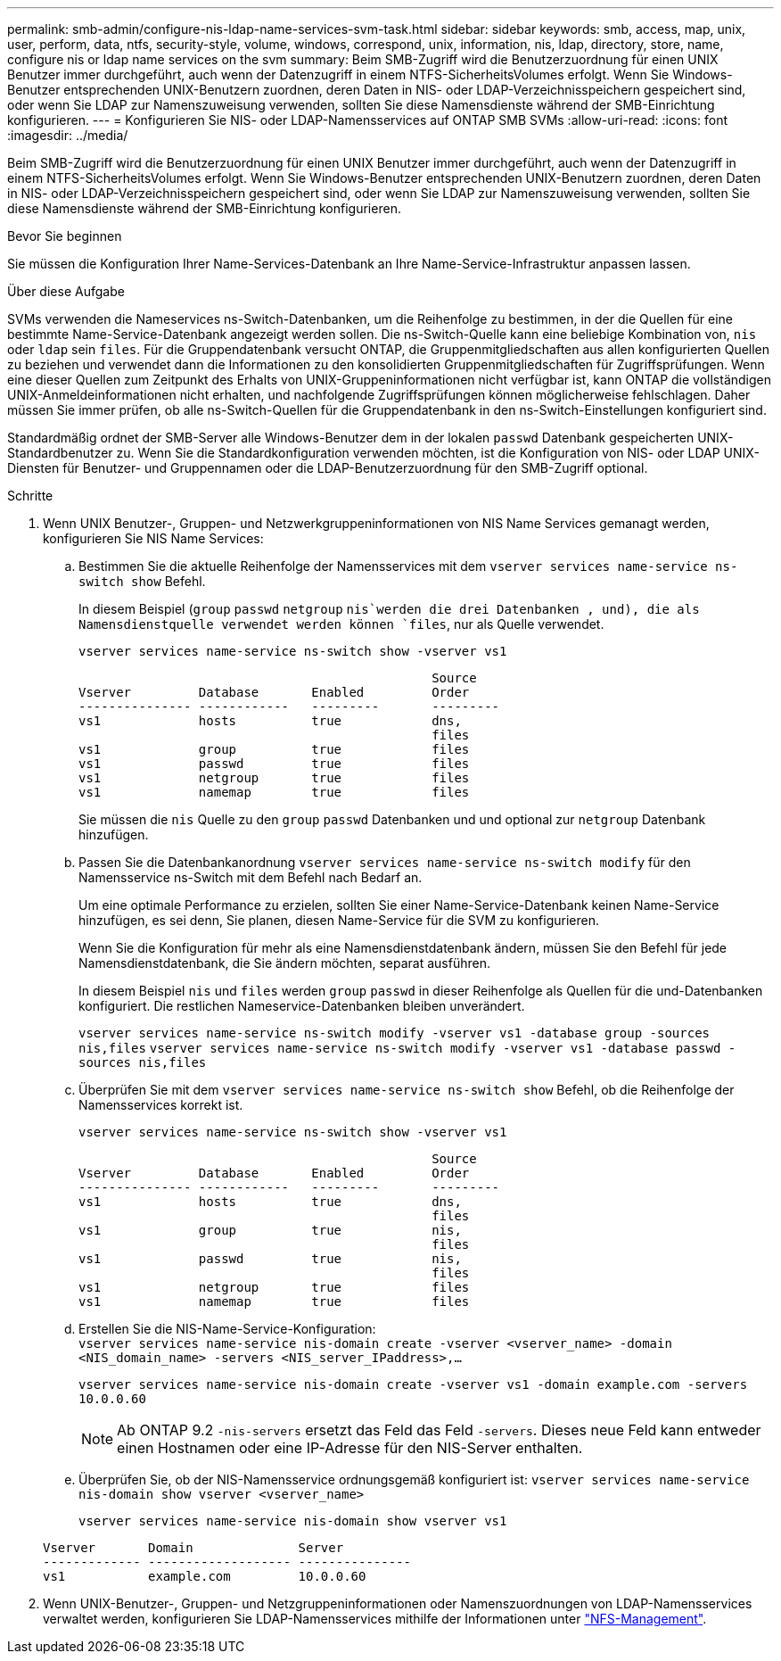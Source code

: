 ---
permalink: smb-admin/configure-nis-ldap-name-services-svm-task.html 
sidebar: sidebar 
keywords: smb, access, map, unix, user, perform, data, ntfs, security-style, volume, windows, correspond, unix, information, nis, ldap, directory, store, name, configure nis or ldap name services on the svm 
summary: Beim SMB-Zugriff wird die Benutzerzuordnung für einen UNIX Benutzer immer durchgeführt, auch wenn der Datenzugriff in einem NTFS-SicherheitsVolumes erfolgt. Wenn Sie Windows-Benutzer entsprechenden UNIX-Benutzern zuordnen, deren Daten in NIS- oder LDAP-Verzeichnisspeichern gespeichert sind, oder wenn Sie LDAP zur Namenszuweisung verwenden, sollten Sie diese Namensdienste während der SMB-Einrichtung konfigurieren. 
---
= Konfigurieren Sie NIS- oder LDAP-Namensservices auf ONTAP SMB SVMs
:allow-uri-read: 
:icons: font
:imagesdir: ../media/


[role="lead"]
Beim SMB-Zugriff wird die Benutzerzuordnung für einen UNIX Benutzer immer durchgeführt, auch wenn der Datenzugriff in einem NTFS-SicherheitsVolumes erfolgt. Wenn Sie Windows-Benutzer entsprechenden UNIX-Benutzern zuordnen, deren Daten in NIS- oder LDAP-Verzeichnisspeichern gespeichert sind, oder wenn Sie LDAP zur Namenszuweisung verwenden, sollten Sie diese Namensdienste während der SMB-Einrichtung konfigurieren.

.Bevor Sie beginnen
Sie müssen die Konfiguration Ihrer Name-Services-Datenbank an Ihre Name-Service-Infrastruktur anpassen lassen.

.Über diese Aufgabe
SVMs verwenden die Nameservices ns-Switch-Datenbanken, um die Reihenfolge zu bestimmen, in der die Quellen für eine bestimmte Name-Service-Datenbank angezeigt werden sollen. Die ns-Switch-Quelle kann eine beliebige Kombination von, `nis` oder `ldap` sein `files`. Für die Gruppendatenbank versucht ONTAP, die Gruppenmitgliedschaften aus allen konfigurierten Quellen zu beziehen und verwendet dann die Informationen zu den konsolidierten Gruppenmitgliedschaften für Zugriffsprüfungen. Wenn eine dieser Quellen zum Zeitpunkt des Erhalts von UNIX-Gruppeninformationen nicht verfügbar ist, kann ONTAP die vollständigen UNIX-Anmeldeinformationen nicht erhalten, und nachfolgende Zugriffsprüfungen können möglicherweise fehlschlagen. Daher müssen Sie immer prüfen, ob alle ns-Switch-Quellen für die Gruppendatenbank in den ns-Switch-Einstellungen konfiguriert sind.

Standardmäßig ordnet der SMB-Server alle Windows-Benutzer dem in der lokalen `passwd` Datenbank gespeicherten UNIX-Standardbenutzer zu. Wenn Sie die Standardkonfiguration verwenden möchten, ist die Konfiguration von NIS- oder LDAP UNIX-Diensten für Benutzer- und Gruppennamen oder die LDAP-Benutzerzuordnung für den SMB-Zugriff optional.

.Schritte
. Wenn UNIX Benutzer-, Gruppen- und Netzwerkgruppeninformationen von NIS Name Services gemanagt werden, konfigurieren Sie NIS Name Services:
+
.. Bestimmen Sie die aktuelle Reihenfolge der Namensservices mit dem `vserver services name-service ns-switch show` Befehl.
+
In diesem Beispiel (`group` `passwd` `netgroup` `nis`werden die drei Datenbanken , und), die als Namensdienstquelle verwendet werden können `files`, nur als Quelle verwendet.

+
`vserver services name-service ns-switch show -vserver vs1`

+
[listing]
----

                                               Source
Vserver         Database       Enabled         Order
--------------- ------------   ---------       ---------
vs1             hosts          true            dns,
                                               files
vs1             group          true            files
vs1             passwd         true            files
vs1             netgroup       true            files
vs1             namemap        true            files
----
+
Sie müssen die `nis` Quelle zu den `group` `passwd` Datenbanken und und optional zur `netgroup` Datenbank hinzufügen.

.. Passen Sie die Datenbankanordnung `vserver services name-service ns-switch modify` für den Namensservice ns-Switch mit dem Befehl nach Bedarf an.
+
Um eine optimale Performance zu erzielen, sollten Sie einer Name-Service-Datenbank keinen Name-Service hinzufügen, es sei denn, Sie planen, diesen Name-Service für die SVM zu konfigurieren.

+
Wenn Sie die Konfiguration für mehr als eine Namensdienstdatenbank ändern, müssen Sie den Befehl für jede Namensdienstdatenbank, die Sie ändern möchten, separat ausführen.

+
In diesem Beispiel `nis` und `files` werden `group` `passwd` in dieser Reihenfolge als Quellen für die und-Datenbanken konfiguriert. Die restlichen Nameservice-Datenbanken bleiben unverändert.

+
`vserver services name-service ns-switch modify -vserver vs1 -database group -sources nis,files` `vserver services name-service ns-switch modify -vserver vs1 -database passwd -sources nis,files`

.. Überprüfen Sie mit dem `vserver services name-service ns-switch show` Befehl, ob die Reihenfolge der Namensservices korrekt ist.
+
`vserver services name-service ns-switch show -vserver vs1`

+
[listing]
----

                                               Source
Vserver         Database       Enabled         Order
--------------- ------------   ---------       ---------
vs1             hosts          true            dns,
                                               files
vs1             group          true            nis,
                                               files
vs1             passwd         true            nis,
                                               files
vs1             netgroup       true            files
vs1             namemap        true            files
----
.. Erstellen Sie die NIS-Name-Service-Konfiguration: +
`vserver services name-service nis-domain create -vserver <vserver_name> -domain <NIS_domain_name> -servers <NIS_server_IPaddress>,...`
+
`vserver services name-service nis-domain create -vserver vs1 -domain example.com -servers 10.0.0.60`

+
[NOTE]
====
Ab ONTAP 9.2 `-nis-servers` ersetzt das Feld das Feld `-servers`. Dieses neue Feld kann entweder einen Hostnamen oder eine IP-Adresse für den NIS-Server enthalten.

====
.. Überprüfen Sie, ob der NIS-Namensservice ordnungsgemäß konfiguriert ist: `vserver services name-service nis-domain show vserver <vserver_name>`
+
`vserver services name-service nis-domain show vserver vs1`

+
[listing]
----

Vserver       Domain              Server
------------- ------------------- ---------------
vs1           example.com         10.0.0.60
----


. Wenn UNIX-Benutzer-, Gruppen- und Netzgruppeninformationen oder Namenszuordnungen von LDAP-Namensservices verwaltet werden, konfigurieren Sie LDAP-Namensservices mithilfe der Informationen unter link:../nfs-admin/index.html["NFS-Management"].

